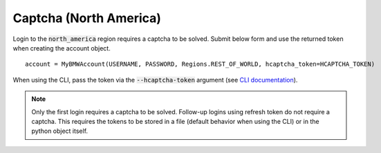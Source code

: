 Captcha (North America)
=======================

Login to the :code:`north_america` region requires a captcha to be solved. Submit below form and use the returned token when creating the account object.

::

  account = MyBMWAccount(USERNAME, PASSWORD, Regions.REST_OF_WORLD, hcaptcha_token=HCAPTCHA_TOKEN)

When using the CLI, pass the token via the :code:`--hcaptcha-token` argument (see `CLI documentation <cli.html#named-arguments>`_).

.. note::
   Only the first login requires a captcha to be solved. Follow-up logins using refresh token do not require a captcha.
   This requires the tokens to be stored in a file (default behavior when using the CLI) or in the python object itself.

.. raw:: html
   :file: _static/captcha_north_america.html